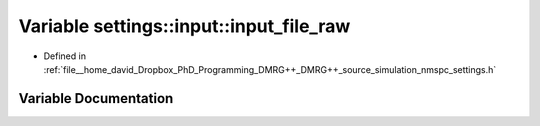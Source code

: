 .. _exhale_variable_namespacesettings_1_1input_1a6237bd4c8d635524769d9a47084dad5a:

Variable settings::input::input_file_raw
========================================

- Defined in :ref:`file__home_david_Dropbox_PhD_Programming_DMRG++_DMRG++_source_simulation_nmspc_settings.h`


Variable Documentation
----------------------


.. doxygenvariable:: settings::input::input_file_raw
